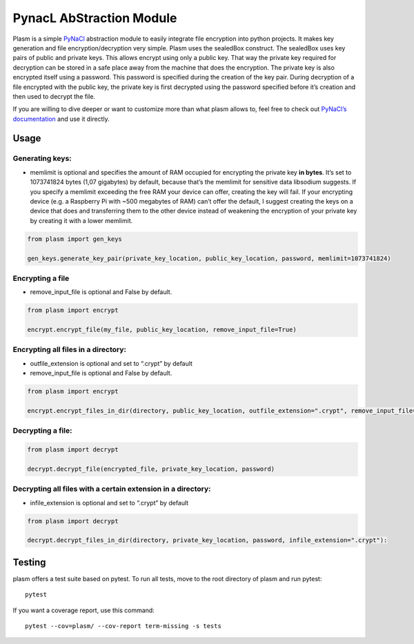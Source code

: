 PynacL AbStraction Module
=========================

Plasm is a simple `PyNaCl <https://github.com/pyca/pynacl>`__
abstraction module to easily integrate file encryption into python
projects. It makes key generation and file encryption/decryption very
simple. Plasm uses the sealedBox construct. The sealedBox uses key pairs
of public and private keys. This allows encrypt using only a public key.
That way the private key required for decryption can be stored in a safe
place away from the machine that does the encryption. The private key is
also encrypted itself using a password. This password is specified
during the creation of the key pair. During decryption of a file
encrypted with the public key, the private key is first decrypted using
the password specified before it’s creation and then used to decrypt the
file.

If you are willing to dive deeper or want to customize more than what
plasm allows to, feel free to check out `PyNaCl’s
documentation <https://pynacl.readthedocs.io/>`__ and use it directly.

Usage
-----

Generating keys:
~~~~~~~~~~~~~~~~

-  memlimit is optional and specifies the amount of RAM occupied for
   encrypting the private key **in bytes**. It’s set to 1073741824 bytes
   (1,07 gigabytes) by default, because that’s the memlimit for
   sensitive data libsodium suggests. If you specify a memlimit
   exceeding the free RAM your device can offer, creating the key will
   fail. If your encrypting device (e.g. a Raspberry Pi with ~500
   megabytes of RAM) can’t offer the default, I suggest creating the
   keys on a device that does and transferring them to the other device
   instead of weakening the encryption of your private key by creating
   it with a lower memlimit.

.. code:: python

   from plasm import gen_keys

   gen_keys.generate_key_pair(private_key_location, public_key_location, password, memlimit=1073741824)

Encrypting a file
~~~~~~~~~~~~~~~~~

-  remove_input_file is optional and False by default.

.. code:: python

   from plasm import encrypt

   encrypt.encrypt_file(my_file, public_key_location, remove_input_file=True)

Encrypting all files in a directory:
~~~~~~~~~~~~~~~~~~~~~~~~~~~~~~~~~~~~

-  outfile_extension is optional and set to “.crypt” by default
-  remove_input_file is optional and False by default.

.. code:: python

   from plasm import encrypt

   encrypt.encrypt_files_in_dir(directory, public_key_location, outfile_extension=".crypt", remove_input_file=False):

Decrypting a file:
~~~~~~~~~~~~~~~~~~

.. code:: python

   from plasm import decrypt

   decrypt.decrypt_file(encrypted_file, private_key_location, password)

Decrypting all files with a certain extension in a directory:
~~~~~~~~~~~~~~~~~~~~~~~~~~~~~~~~~~~~~~~~~~~~~~~~~~~~~~~~~~~~~

-  infile_extension is optional and set to “.crypt” by default

.. code:: python

   from plasm import decrypt

   decrypt.decrypt_files_in_dir(directory, private_key_location, password, infile_extension=".crypt"):

Testing
-------

plasm offers a test suite based on pytest. To run all tests, move to the
root directory of plasm and run pytest:

::

   pytest

If you want a coverage report, use this command:

::

   pytest --cov=plasm/ --cov-report term-missing -s tests
